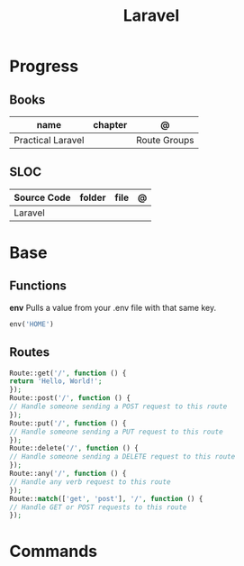 #+title: Laravel

* Progress
** Books
| name              | chapter | @            |
|-------------------+---------+--------------|
| Practical Laravel |         | Route Groups |

** SLOC
| Source Code | folder | file | @ |
|-------------+--------+------+---|
| Laravel     |        |      |   |
* Base
** Functions
*env*
Pulls a value from your .env file with that same key.
#+begin_src php
env('HOME')
#+end_src
** Routes
#+begin_src php
Route::get('/', function () {
return 'Hello, World!';
});
Route::post('/', function () {
// Handle someone sending a POST request to this route
});
Route::put('/', function () {
// Handle someone sending a PUT request to this route
});
Route::delete('/', function () {
// Handle someone sending a DELETE request to this route
});
Route::any('/', function () {
// Handle any verb request to this route
});
Route::match(['get', 'post'], '/', function () {
// Handle GET or POST requests to this route
});
#+end_src
* Commands
